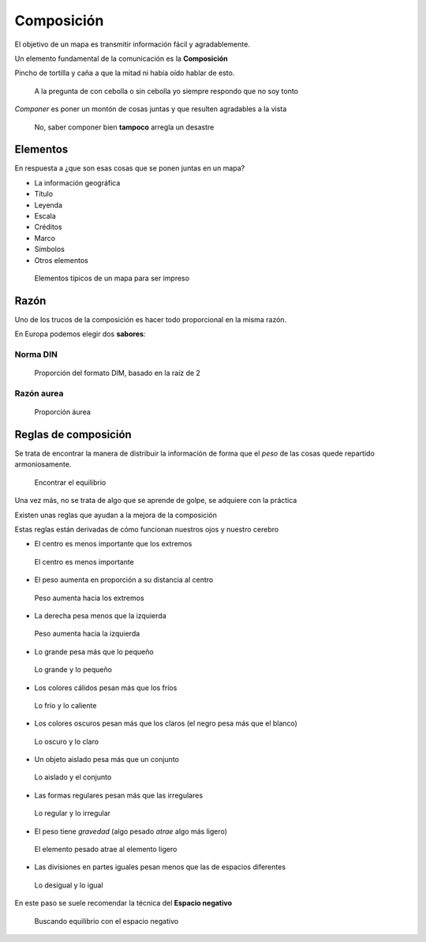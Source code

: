 Composición
~~~~~~~~~~~

El objetivo de un mapa es transmitir información fácil y agradablemente.

Un elemento fundamental de la comunicación es la **Composición**

Pincho de tortilla y caña a que la mitad ni había oído hablar de esto.

.. figure:: ../img/010050_001.jpg
   :alt: Imagen de un pincho de tortilla y una caña

   A la pregunta de con cebolla o sin cebolla yo siempre respondo que no soy
   tonto

*Componer* es poner un montón de cosas juntas y que resulten agradables a la
vista

.. figure:: ../img/010050_002.jpg
   :alt: Imagen del león como gamba

   No, saber componer bien **tampoco** arregla un desastre

Elementos
"""""""""

En respuesta a ¿que son esas cosas que se ponen juntas en un mapa?

* La información geográfica
* Título
* Leyenda
* Escala
* Créditos
* Marco
* Símbolos
* Otros elementos

.. figure:: ../img/010050_003.jpg
   :alt: Imagen con elementos de un mapa

   Elementos típicos de un mapa para ser impreso

Razón
"""""

Uno de los trucos de la composición es hacer todo proporcional en la misma
razón.

En Europa podemos elegir dos **sabores**:

Norma DIN
'''''''''

.. figure:: ../img/010050_004.jpg
   :alt: Imagen de la proporción del formato DIN

   Proporción del formato DIM, basado en la raíz de 2


Razón aurea
'''''''''''

.. figure:: ../img/010050_005.jpg
   :alt: Imagen de la proporción del número áureo

   Proporción áurea

Reglas de composición
"""""""""""""""""""""

Se trata de encontrar la manera de distribuir la información de forma que el
*peso* de las cosas quede repartido armoniosamente.

.. figure:: ../img/010050_006.jpg
   :alt: Imagen de una piedras en equilibrio

   Encontrar el equilibrio

Una vez más, no se trata de algo que se aprende de golpe, se adquiere con la
práctica

Existen unas reglas que ayudan a la mejora de la composición

Estas reglas están derivadas de cómo funcionan nuestros ojos y nuestro cerebro

* El centro es menos importante que los extremos

.. figure:: ../img/010050_007.jpg
   :alt: Imagen degradado al centro

   El centro es menos importante

* El peso aumenta en proporción a su distancia al centro

.. figure:: ../img/010050_007.jpg
   :alt: Imagen degradado al centro

   Peso aumenta hacia los extremos

* La derecha pesa menos que la izquierda

.. figure:: ../img/010050_008.jpg
   :alt: Imagen degradado a la izquierda

   Peso aumenta hacia la izquierda

* Lo grande pesa más que lo pequeño

.. figure:: ../img/010050_009.jpg
   :alt: Imagen con dos rectángulos

   Lo grande y lo pequeño

* Los colores cálidos pesan más que los fríos

.. figure:: ../img/010050_010.jpg
   :alt: Imagen de colores fríos y cálidos

   Lo frío y lo caliente

* Los colores oscuros pesan más que los claros (el negro pesa más que el blanco)

.. figure:: ../img/010050_011.jpg
   :alt: Imagen de colores oscuros y claros

   Lo oscuro y lo claro

* Un objeto aislado pesa más que un conjunto

.. figure:: ../img/010050_012.jpg
   :alt: Imagen de elementos aislados y agrupados

   Lo aislado y el conjunto

* Las formas regulares pesan más que las irregulares

.. figure:: ../img/010050_013.jpg
   :alt: Imagen con forma regular e irregular

   Lo regular y lo irregular

* El peso tiene *gravedad*  (algo pesado *atrae* algo más ligero)

.. figure:: ../img/010050_014.jpg
   :alt: Imagen de elementos pesados y más ligeros

   El elemento pesado atrae al elemento ligero

* Las divisiones en partes iguales pesan menos que las de espacios diferentes

.. figure:: ../img/010050_015.jpg
   :alt: Imagen con divisiones espaciales diferentes

   Lo desigual y lo igual

En este paso se suele recomendar la técnica del **Espacio negativo**

.. figure:: ../img/010050_016.jpg
   :alt: Imagen ejemplo del uso del espacio negativo

   Buscando equilibrio con el espacio negativo

